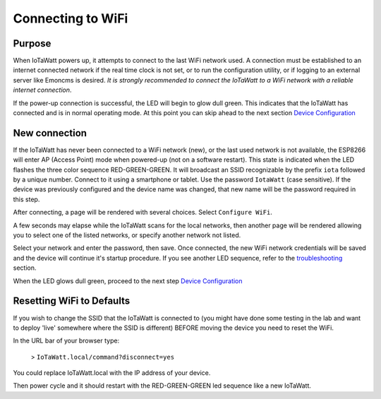 ==================
Connecting to WiFi
==================

Purpose
-------

When IoTaWatt powers up, it attempts to connect to the 
last WiFi network used.
A connection must be established to an internet connected network if the real
time clock is not set, or to run the configuration utility,
or if logging to an external server like Emoncms is desired.
*It is strongly recommended to connect the IoTaWatt to a WiFi network
with a reliable internet connection*.

If the power-up connection is successful, 
the LED will begin to glow dull green.
This indicates that the IoTaWatt has connected 
and is in normal operating mode.
At this point you can skip ahead to the next 
section `Device Configuration <devConfig.html>`__

New connection
--------------

If the IoTaWatt has never been connected to a WiFi network (new),
or the last used network is not available, the ESP8266 will enter
AP (Access Point) mode when powered-up (not on a software restart).
This state is indicated when the LED flashes the 
three color sequence RED-GREEN-GREEN.
It will broadcast an SSID recognizable by the 
prefix ``iota`` followed by a unique number.
Connect to it using a smartphone or tablet.  
Use the password ``IotaWatt`` (case sensitive).
If the device was previously configured and the 
device name was changed,
that new name will be the password required in this step.

After connecting, a page will be rendered with several choices.  Select ``Configure WiFi``.

.. image:: pics/CaptivePortal.jpg
    :scale: 50 %
    :align: center
    :alt: captive portal image

A few seconds may elapse while the IoTaWatt scans for the local networks,
then another page will be rendered allowing you to select one of the listed
networks, or specify another network not listed.

.. image:: pics/SSIDpwd.jpg
    :scale: 50 %
    :align: center
    :alt: Specify Network image

Select your network and enter the password, then save. Once connected,
the new WiFi network credentials will be saved and the device 
will continue it's
startup procedure.  If you see another LED sequence, refer to 
the `troubleshooting <troubleshooting.html>`__ section.

When the LED glows dull green, proceed to the next step
`Device Configuration  <devConfig.html>`__

Resetting WiFi to Defaults
--------------------------

If you wish to change the SSID that the IoTaWatt is connected to (you might have done some testing in the lab and want to deploy 'live' somewhere where the SSID is different) BEFORE moving the device you need to reset the WiFi.

In the URL bar of your browser type:

 > ``IoTaWatt.local/command?disconnect=yes``

You could replace IoTaWatt.local with the IP address of your device.

Then power cycle and it should restart with the RED-GREEN-GREEN led sequence like a new IoTaWatt. 
